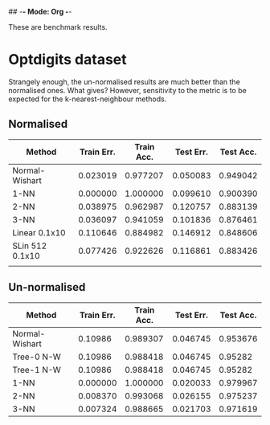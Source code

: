 ## -*- Mode: Org -*-


These are benchmark results.

* Optdigits dataset

Strangely enough, the un-normalised results are much better than the
normalised ones. What gives? However, sensitivity to the metric
is to be expected for the k-nearest-neighbour methods.

** Normalised
|-----------------+------------+------------+-----------+-----------|
| Method          | Train Err. | Train Acc. | Test Err. | Test Acc. |
|-----------------+------------+------------+-----------+-----------|
| Normal-Wishart  |   0.023019 |   0.977207 |  0.050083 |  0.949042 |
| 1-NN            |   0.000000 |   1.000000 |  0.099610 |  0.900390 |
| 2-NN            |   0.038975 |   0.962987 |  0.120757 |  0.883139 |
| 3-NN            |   0.036097 |   0.941059 |  0.101836 |  0.876461 |
| Linear 0.1x10   |   0.110646 |   0.884982 |  0.146912 |  0.848606 |
| SLin 512 0.1x10 |   0.077426 |   0.922626 |  0.116861 |  0.883426 |
|                 |            |            |           |           |
|-----------------+------------+------------+-----------+-----------|


** Un-normalised
|----------------+------------+------------+-----------+-----------|
| Method         | Train Err. | Train Acc. | Test Err. | Test Acc. |
|----------------+------------+------------+-----------+-----------|
| Normal-Wishart |    0.10986 |   0.989307 |  0.046745 |  0.953676 |
| Tree-0 N-W     |    0.10986 |   0.988418 |  0.046745 |   0.95282 |
| Tree-1 N-W     |    0.10986 |   0.988418 |  0.046745 |   0.95282 |
| 1-NN           |   0.000000 |   1.000000 |  0.020033 |  0.979967 |
| 2-NN           |   0.008370 |   0.993068 |  0.026155 |  0.975237 |
| 3-NN           |   0.007324 |   0.988665 |  0.021703 |  0.971619 |
|----------------+------------+------------+-----------+-----------|


